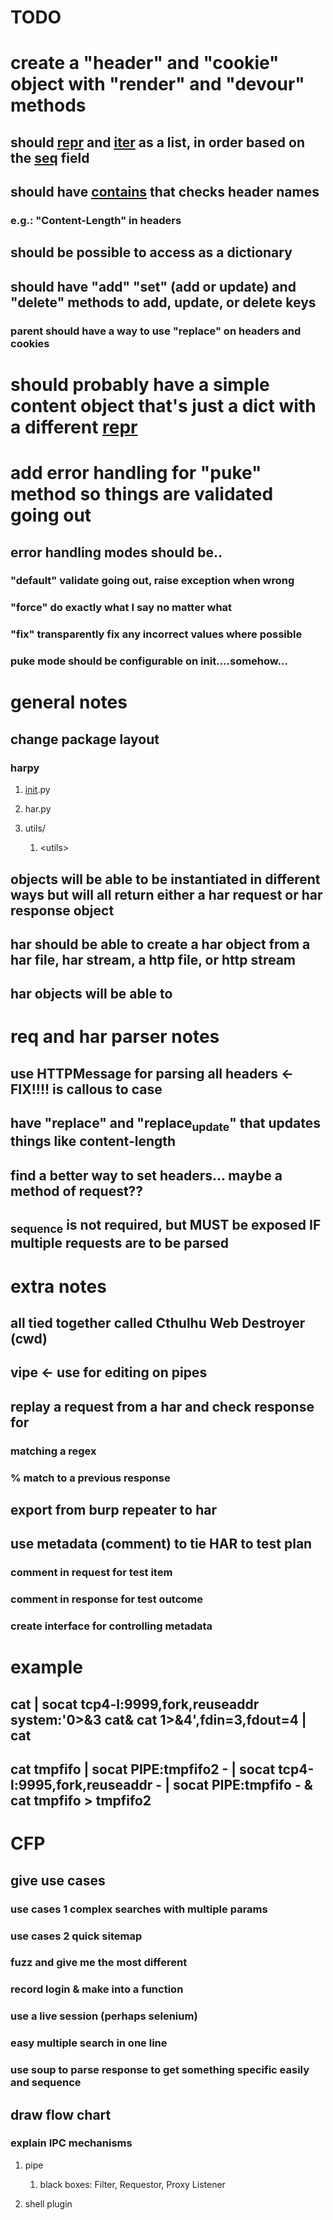 * TODO
* create a "header" and "cookie" object with "render" and "devour" methods
** should __repr__ and __iter__ as a list, in order based on the __seq__ field
** should have __contains__ that checks header names
*** e.g.: "Content-Length" in headers
** should be possible to access as a dictionary
** should have "add" "set" (add or update) and "delete" methods to add, update, or delete keys
*** parent should have a way to use "replace" on headers and cookies
* should probably have a simple content object that's just a dict with a different __repr__ 
* add error handling for "puke" method so things are validated going out
** error handling modes should be..
*** "default" validate going out, raise exception when wrong
*** "force" do exactly what I say no matter what
*** "fix" transparently fix any incorrect values where possible
***  puke mode should be configurable on init....somehow...
* general notes
** change package layout
*** harpy
**** __init__.py
**** har.py
**** utils/
***** <utils>
** objects will be able to be instantiated in different ways but will all return either a har request or har response object
** har should be able to create a har object from a har file, har stream, a http file, or http stream
** har objects will be able to 
* req and har parser notes
** use HTTPMessage for parsing all headers <- FIX!!!! is callous to case
** have "replace" and "replace_update" that updates things like content-length
** find a better way to set headers... maybe a method of request??
** _sequence is not required, but MUST be exposed IF multiple requests are to be parsed
* extra notes
** all tied together called Cthulhu Web Destroyer (cwd)
** vipe <- use for editing on pipes
** replay a request from a har and check response for
*** matching a regex
*** % match to a previous response
** export from burp repeater to har
** use metadata (comment) to tie  HAR to test plan
*** comment in request for test item
*** comment in response for test outcome
*** create interface for controlling metadata

* example
** cat | socat tcp4-l:9999,fork,reuseaddr system:'0>&3 cat& cat 1>&4',fdin=3,fdout=4 | cat
** cat tmpfifo | socat PIPE:tmpfifo2  - | socat tcp4-l:9995,fork,reuseaddr - | socat PIPE:tmpfifo - & cat tmpfifo  > tmpfifo2


* CFP
** give use cases
*** use cases 1 complex searches with multiple params
*** use cases 2 quick sitemap
*** fuzz and give me the most different
*** record login & make into a function
*** use a live session (perhaps selenium)
*** easy multiple search in one line
*** use soup to parse response to get something specific easily and sequence
** draw flow chart 
*** explain IPC mechanisms
**** pipe
***** black boxes: Filter, Requestor, Proxy Listener
**** shell plugin
